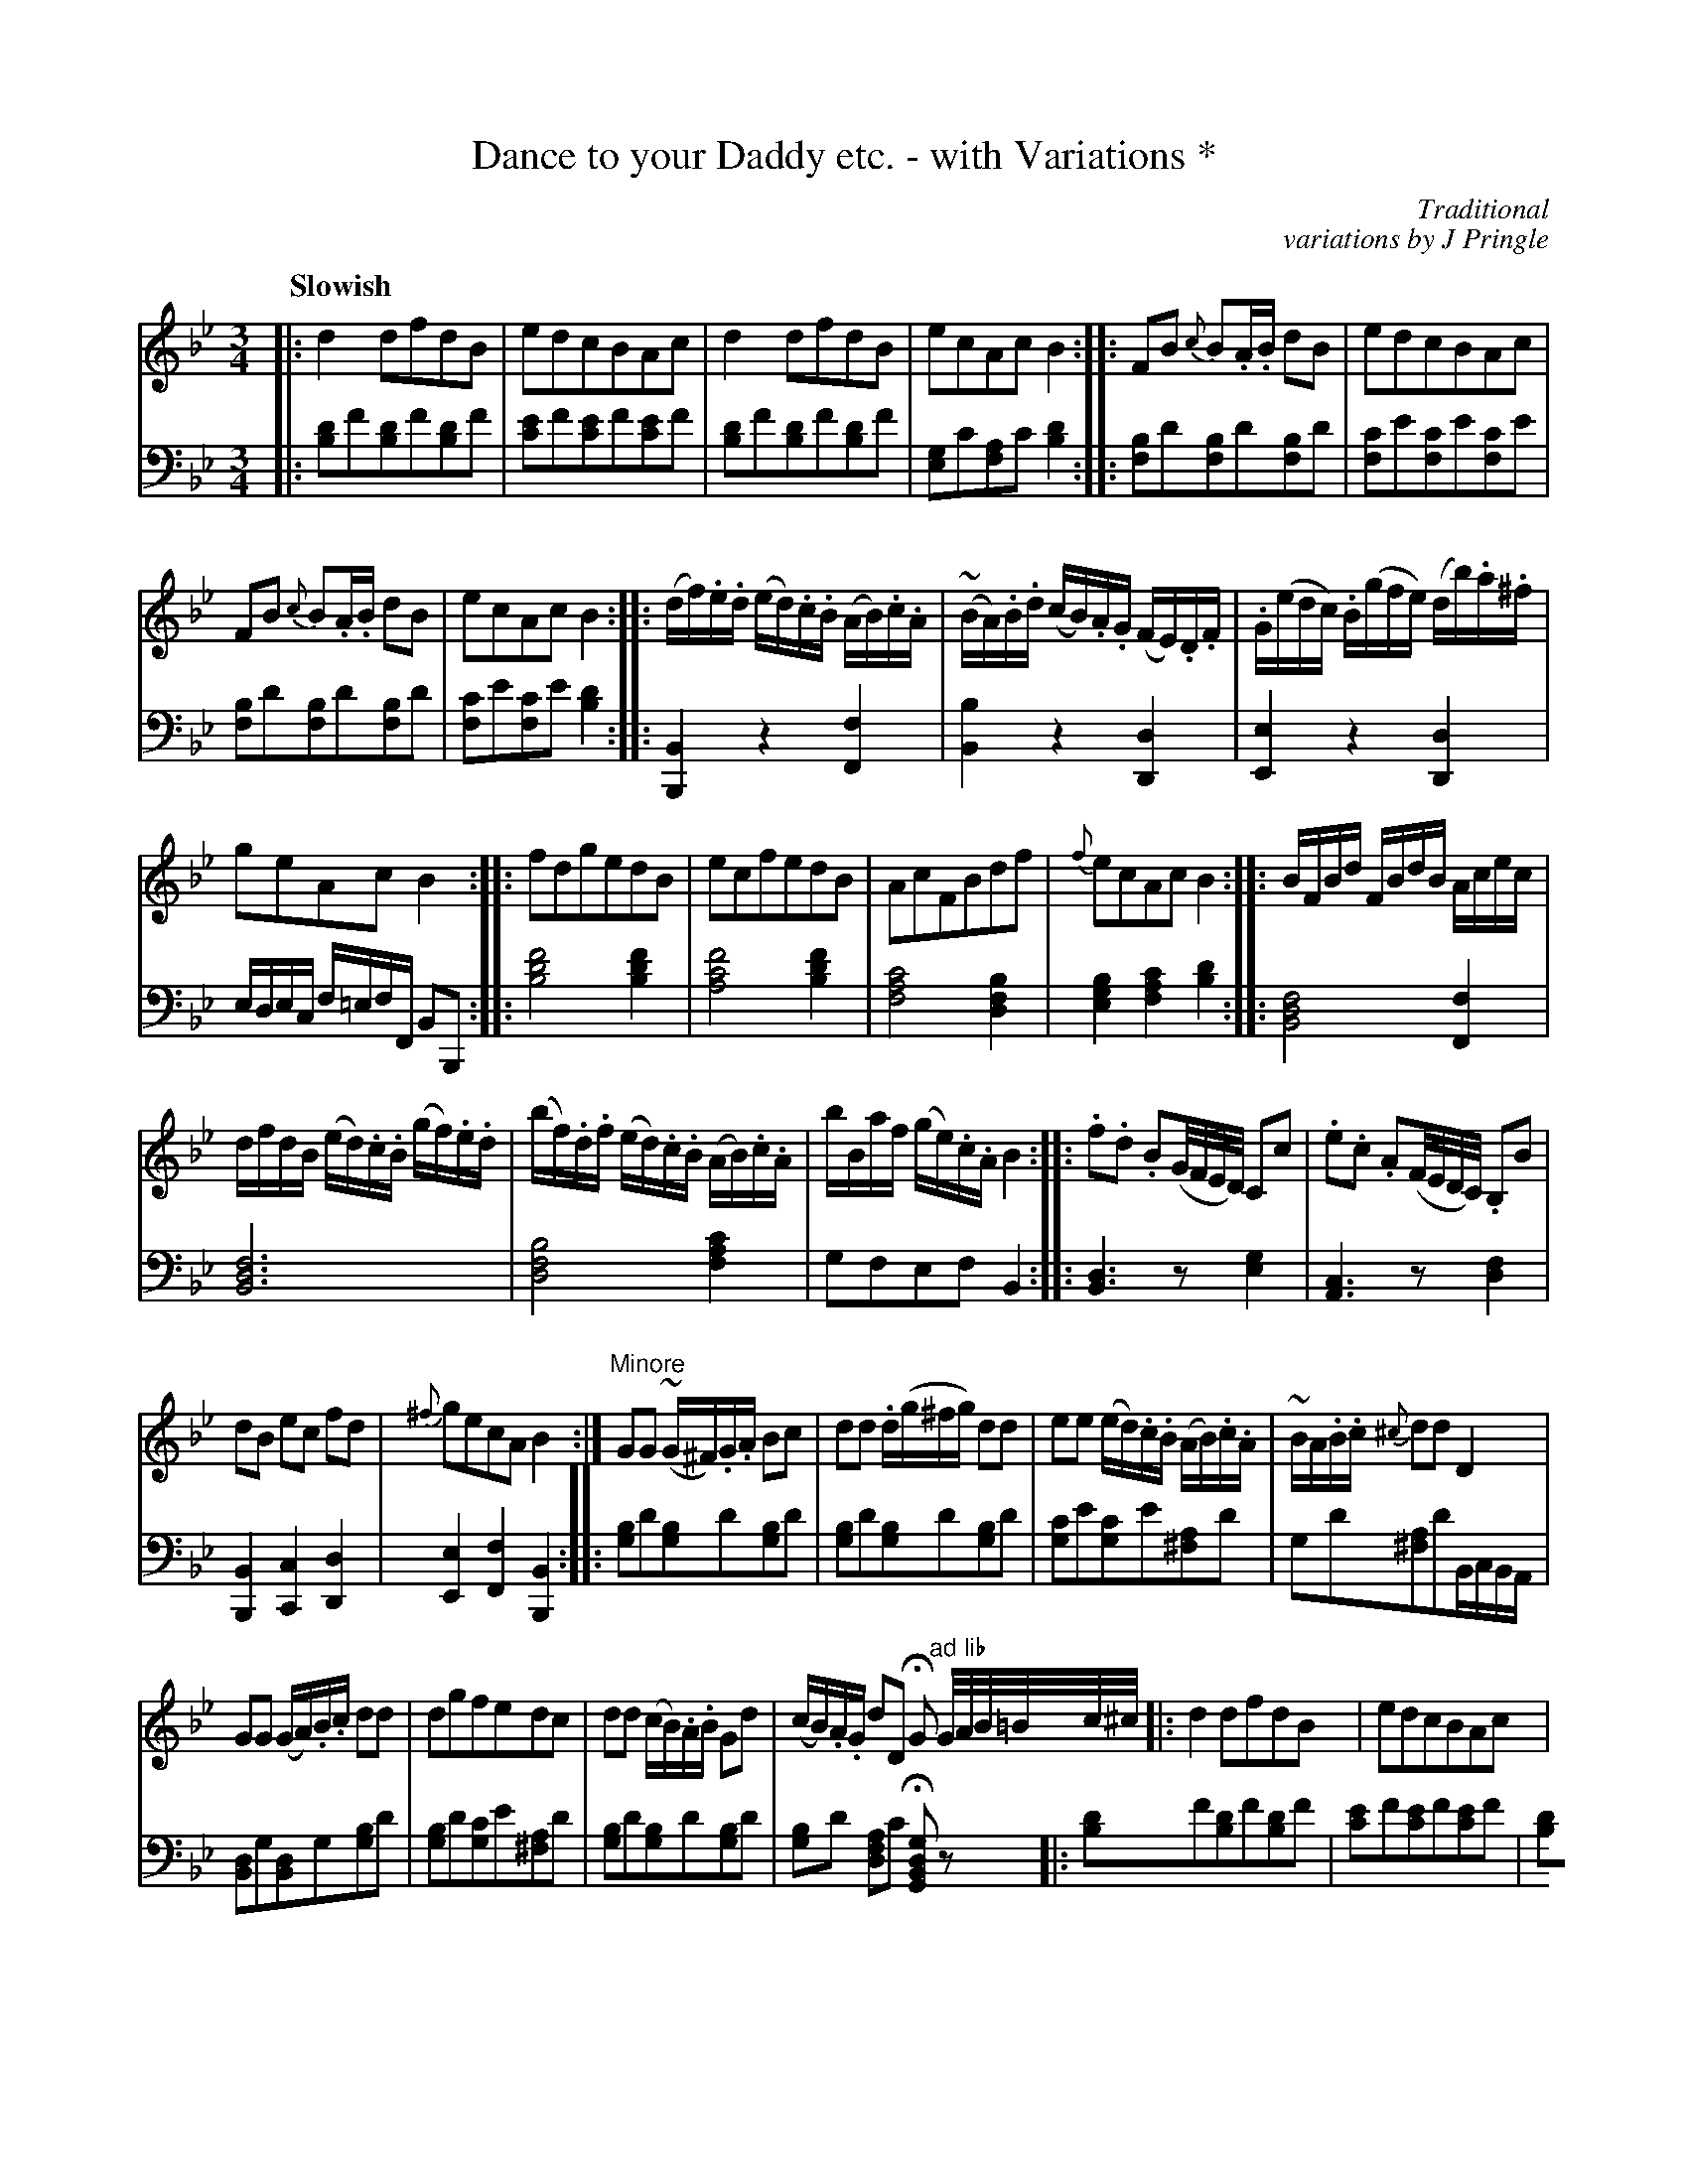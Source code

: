 X: 411
T: Dance to your Daddy etc. - with Variations *
C: Traditional
C: variations by J Pringle
B: John Pringle "Collection of Reels Strathspeys & Jigs", 1801 p.41#1
Z: 2011 John Chambers <jc:trillian.mit.edu>
Q: "Slowish"
R: song, waltz
M: 3/4
L: 1/16
K: Bb
V: 1
|: d4d2f2d2B2 | e2d2c2B2A2c2 | d4d2f2d2B2 | e2c2A2c2B4 ::\
F2B2 {c}B2.A.B d2B2 | e2d2c2B2A2c2 |
F2B2 {c}B2.A.B d2B2 | e2c2A2c2B4 ::\
(df).e.d (ed).c.B (AB).c.A | (~BA).B.d (cB).A.G (FE).D.F | .G(edc) .B(gfe) (db).a.^f |
g2e2A2c2B4 ::\
f2d2g2e2d2B2 | e2c2f2e2d2B2 | A2c2F2B2d2f2 | {f}e2c2A2c2B4 ::\
BFBd FBdB Acec |
dfdB (ed).c.B (gf).e.d | (bf).d.f (ed).c.B (AB).c.A | bBaf (ge).c.A B4 ::\
.f2.d2 .B2(G/F/E/D/) C2c2 | .e2.c2 .A2(F/E/D/C/) .B,2B2 |
d2B2 e2c2 f2d2 | {^f}g2e2c2A2 B4 :|\
"Minore"\
G2G2 (~G^F).G.A B2c2 | d2d2 .d(g^fg) d2d2 | e2e2 (ed).c.B (AB).c.A | ~BA.B.c {^c}d2d2 D4 |
G2G2 (GA).B.c d2d2 | d2g2f2e2d2c2 | d2d2 (cB).A.B G2d2 | (cB).A.G d2D2 HG2 "ad lib"G/A/B/=B/c/^c/ \
|: d4d2f2d2B2 | e2d2c2B2A2c2 |
d4d2f2d2B2 | e2c2A2c2B4 ::\
F2B2 {c}B2.A.B d2B2 | e2d2c2B2A2c2 |\
F2B2 {c}B2.A.B d2B2 | e2c2A2c2B4 :|
V: 2 clef=bass middle=d
|: [d'2b2]f'2[d'2b2]f'2[d'2b2]f'2 | [e'2c'2]f'2[e'2c'2]f'2[e'2c'2]f'2 |\
[d'2b2]f'2[d'2b2]f'2[d'2b2]f'2 | [g2e2]c'2[a2f2]c'2[d'4b4] ::\
[b2f2]d'2[b2f2]d'2[b2f2]d'2 | [c'2f2]e'2[c'2f2]e'2[c'2f2]e'2 |
[b2f2]d'2[b2f2]d'2[b2f2]d'2 | [c'2f2]e'2[c'2f2]e'2[d'4b4] ::\
[B4B,4] z4 [f4F4] | [b4B4] z4 [d4D4] | [e4E4] z4 [d4D4] |
edec f=efF B2B,2 ::\
[f'8d'8b8] [f'4d'4b4] | [f'8c'8a8] [f'4d'4b4] | [c'8a8f8] [b4f4d4] | [b4g4e4] [c'4a4f4] [d'4b4] ::\
[f8d8B8] [f4F4] |
[f12d12B12] | [b8f8d8] [c'4a4f4] | g2f2e2f2B4 ::\
[d6B6] z2 [g4e4] | [c6A6] z2 [f4d4] |
[B4B,4] [c4C4] [d4D4] | [e4E4] [f4F4] [B4B,4] ::\
[b2g2]d'2[b2g2]d'2[b2g2]d'2 | [b2g2]d'2[b2g2]d'2[b2g2]d'2 |\
[c'2g2]e'2[c'2g2]e'2[a2^f2]d'2 | g2d'2[a2^f2]d'2BcBA |
[d2B2]g2[d2B2]g2[b2g2]d'2 | [b2g2]d'2[c'2g2]e'2[a2^f2]d'2 |\
[b2g2]d'2[b2g2]d'2[b2g2]d'2 | [b2g2]d'2 [a2f2d2]c'2 H[g2d2B2G2]z2y \
|: [d'2b2]f'2[d'2b2]f'2[d'2b2]f'2 | [e'2c'2]f'2[e'2c'2]f'2[e'2c'2]f'2 |
[d'2b2]f'2[d'2b2]f'2[d'2b2]f'2 | [g2e2]c'2[a2f2]c'2[d'4b4] ::\
[b2f2]d'2[b2f2]d'2[b2f2]d'2 | [c'2f2]e'2[c'2f2]e'2[c'2f2]e'2 |\
[b2f2]d'2[b2f2]d'2[b2f2]d'2 | [c'2f2]e'2[c'2f2]e'2[d'4b4] :|
%%text * This is a very old Tune, Sung on the Border to Children when Nursing
